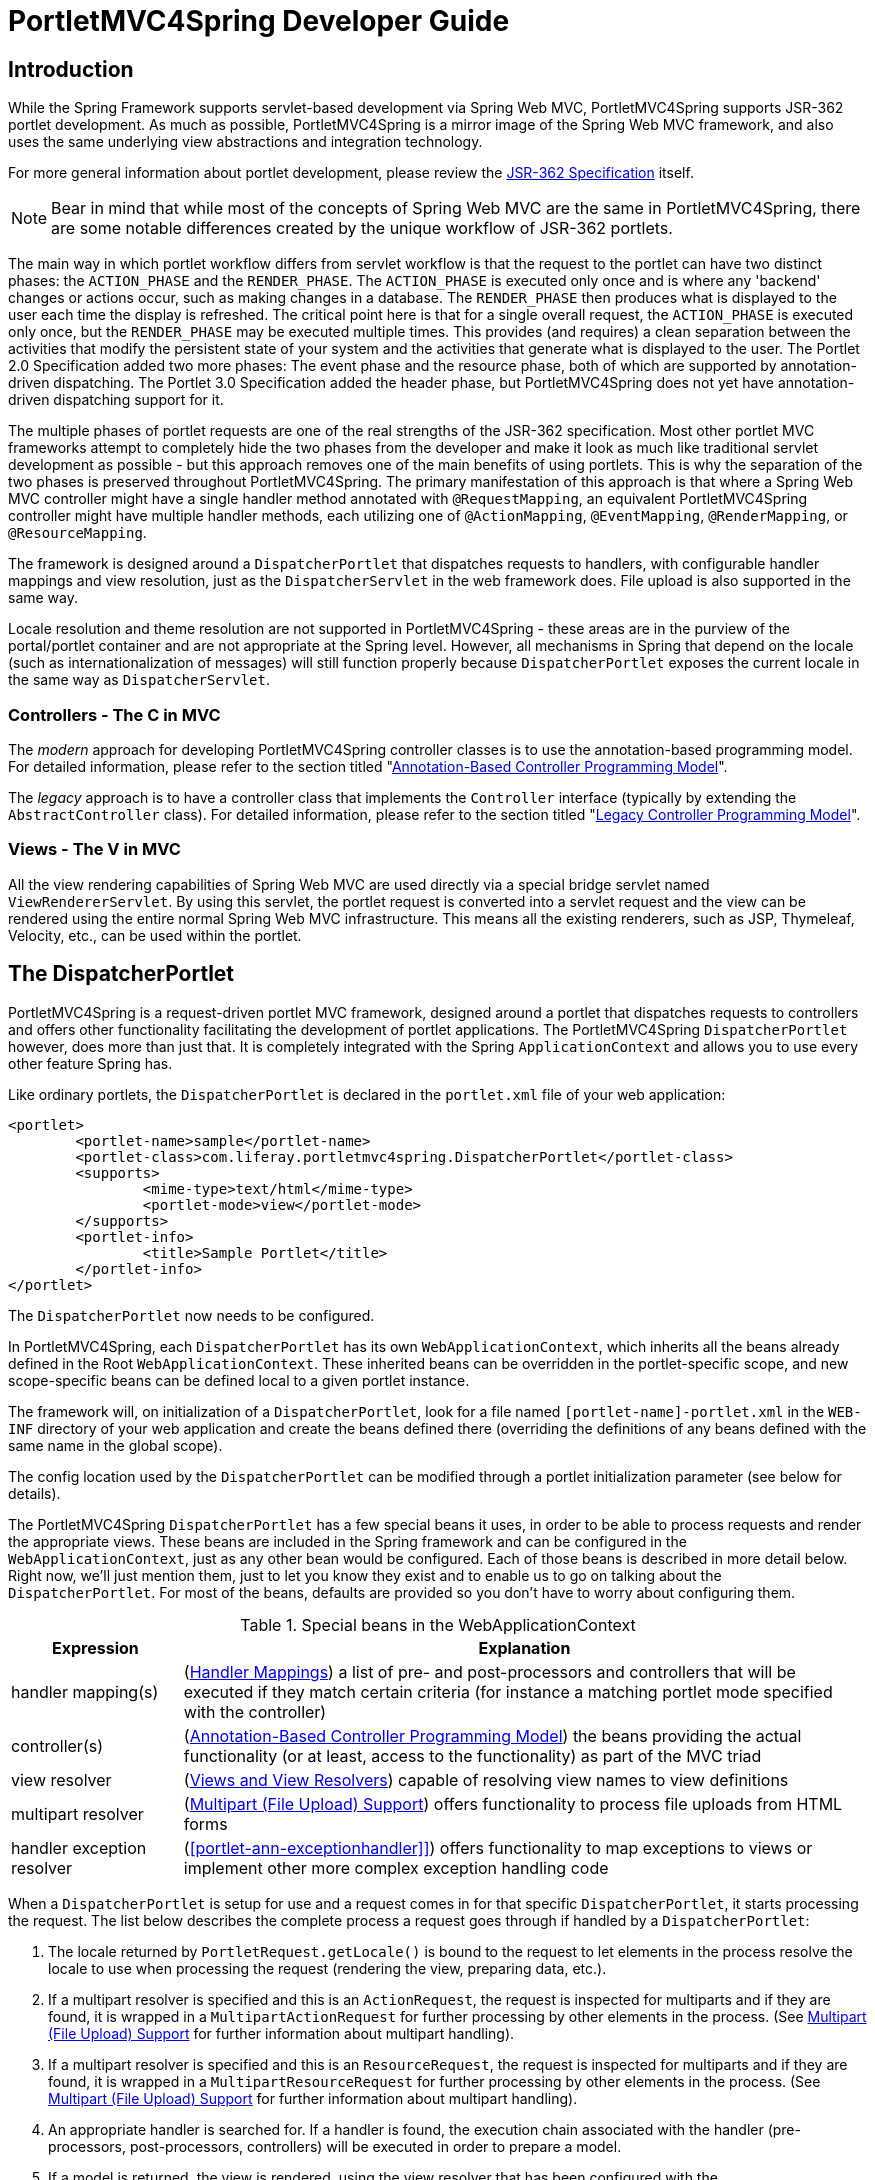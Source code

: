 [[portlet]]
= PortletMVC4Spring Developer Guide


[[portlet-introduction]]
== Introduction

While the Spring Framework supports servlet-based development via Spring Web MVC, PortletMVC4Spring supports JSR-362
portlet development. As much as possible, PortletMVC4Spring is a mirror image of the Spring Web MVC framework, and also
uses the same underlying view abstractions and integration technology.

****
For more general information about portlet development, please review the https://jcp.org/en/jsr/detail?id=362[JSR-362
Specification] itself.
****

[NOTE]
====
Bear in mind that while most of the concepts of Spring Web MVC are the same in PortletMVC4Spring, there are some notable
differences created by the unique workflow of JSR-362 portlets.
====

The main way in which portlet workflow differs from servlet workflow is that the request to the portlet can have two
distinct phases: the `ACTION_PHASE` and the `RENDER_PHASE`. The `ACTION_PHASE` is executed only once and is where any
'backend' changes or actions occur, such as making changes in a database. The `RENDER_PHASE` then produces what is
displayed to the user each time the display is refreshed. The critical point here is that for a single overall request,
the `ACTION_PHASE` is executed only once, but the `RENDER_PHASE` may be executed multiple times. This provides (and
requires) a clean separation between the activities that modify the persistent state of your system and the activities
that generate what is displayed to the user. The Portlet 2.0 Specification added two more phases: The event phase and
the resource phase, both of which are supported by annotation-driven dispatching. The Portlet 3.0 Specification added
the header phase, but PortletMVC4Spring does not yet have annotation-driven dispatching support for it.

The multiple phases of portlet requests are one of the real strengths of the JSR-362 specification. Most other portlet
MVC frameworks attempt to completely hide the two phases from the developer and make it look as much like traditional
servlet development as possible - but this approach removes one of the main benefits of using portlets. This is why the
separation of the two phases is preserved throughout PortletMVC4Spring. The primary manifestation of this approach is
that where a Spring Web MVC controller might have a single handler method annotated with `@RequestMapping`, an
equivalent PortletMVC4Spring controller might have multiple handler methods, each utilizing one of `@ActionMapping`,
`@EventMapping`, `@RenderMapping`, or `@ResourceMapping`.

The framework is designed around a `DispatcherPortlet` that dispatches requests to handlers, with configurable handler
mappings and view resolution, just as the `DispatcherServlet` in the web framework does. File upload is also supported
in the same way.

Locale resolution and theme resolution are not supported in PortletMVC4Spring - these areas are in the purview of the
portal/portlet container and are not appropriate at the Spring level. However, all mechanisms in Spring that depend on
the locale (such as internationalization of messages) will still function properly because `DispatcherPortlet` exposes
the current locale in the same way as `DispatcherServlet`.



[[portlet-introduction-controller]]
=== Controllers - The C in MVC

The __modern__ approach for developing PortletMVC4Spring controller classes is to use the annotation-based programming
model. For detailed information, please refer to the section titled "<<portlet-annotation>>".

The __legacy__ approach is to have a controller class that implements the `Controller` interface (typically by extending
the `AbstractController` class). For detailed information, please refer to the section titled "<<portlet-controller>>".




[[portlet-introduction-view]]
=== Views - The V in MVC
All the view rendering capabilities of Spring Web MVC are used directly via a special bridge servlet named
`ViewRendererServlet`. By using this servlet, the portlet request is converted into a servlet request and the view can
be rendered using the entire normal Spring Web MVC infrastructure. This means all the existing renderers, such as JSP,
Thymeleaf, Velocity, etc., can be used within the portlet.



[[portlet-dispatcher]]
== The DispatcherPortlet

PortletMVC4Spring is a request-driven portlet MVC framework, designed around a portlet that dispatches requests to
controllers and offers other functionality facilitating the development of portlet applications. The PortletMVC4Spring
`DispatcherPortlet` however, does more than just that. It is completely integrated with the Spring `ApplicationContext`
and allows you to use every other feature Spring has.

Like ordinary portlets, the `DispatcherPortlet` is declared in the `portlet.xml` file of your web application:

[source,xml,indent=0]
[subs="verbatim,quotes"]
----
	<portlet>
		<portlet-name>sample</portlet-name>
		<portlet-class>com.liferay.portletmvc4spring.DispatcherPortlet</portlet-class>
		<supports>
			<mime-type>text/html</mime-type>
			<portlet-mode>view</portlet-mode>
		</supports>
		<portlet-info>
			<title>Sample Portlet</title>
		</portlet-info>
	</portlet>
----

The `DispatcherPortlet` now needs to be configured.

In PortletMVC4Spring, each `DispatcherPortlet` has its own `WebApplicationContext`, which inherits all the beans already
defined in the Root `WebApplicationContext`. These inherited beans can be overridden in the portlet-specific scope, and
new scope-specific beans can be defined local to a given portlet instance.

The framework will, on initialization of a `DispatcherPortlet`, look for a file named `[portlet-name]-portlet.xml` in
the `WEB-INF` directory of your web application and create the beans defined there (overriding the definitions of any
beans defined with the same name in the global scope).

The config location used by the `DispatcherPortlet` can be modified through a portlet initialization parameter (see
below for details).

The PortletMVC4Spring `DispatcherPortlet` has a few special beans it uses, in order to be able to process requests and
render the appropriate views. These beans are included in the Spring framework and can be configured in the
`WebApplicationContext`, just as any other bean would be configured. Each of those beans is described in more detail
below. Right now, we'll just mention them, just to let you know they exist and to enable us to go on talking about the
`DispatcherPortlet`. For most of the beans, defaults are provided so you don't have to worry about configuring them.

[[portlet-webappctx-special-beans-tbl]]
.Special beans in the WebApplicationContext
[cols="1,4"]
|===
| Expression| Explanation

| handler mapping(s)
| (<<portlet-handlermapping>>) a list of pre- and post-processors and controllers that will be executed if they match
  certain criteria (for instance a matching portlet mode specified with the controller)

| controller(s)
| (<<portlet-annotation>>) the beans providing the actual functionality (or at least, access to the functionality) as
  part of the MVC triad

| view resolver
| (<<portlet-viewresolver>>) capable of resolving view names to view definitions

| multipart resolver
| (<<portlet-multipart>>) offers functionality to process file uploads from HTML forms

| handler exception resolver
| (<<portlet-ann-exceptionhandler]>>) offers functionality to map exceptions to views or implement other more complex
  exception handling code
|===

When a `DispatcherPortlet` is setup for use and a request comes in for that specific `DispatcherPortlet`, it starts
processing the request. The list below describes the complete process a request goes through if handled by a
`DispatcherPortlet`:

. The locale returned by `PortletRequest.getLocale()` is bound to the request to let elements in the process resolve the
locale to use when processing the request (rendering the view, preparing data, etc.).
. If a multipart resolver is specified and this is an `ActionRequest`, the request is inspected for multiparts and if
they are found, it is wrapped in a `MultipartActionRequest` for further processing by other elements in the process.
(See <<portlet-multipart>> for further information about multipart handling).
. If a multipart resolver is specified and this is an `ResourceRequest`, the request is inspected for multiparts and if
they are found, it is wrapped in a `MultipartResourceRequest` for further processing by other elements in the process.
(See <<portlet-multipart>> for further information about multipart handling).
. An appropriate handler is searched for. If a handler is found, the execution chain associated with the handler (pre-
processors, post-processors, controllers) will be executed in order to prepare a model.
. If a model is returned, the view is rendered, using the view resolver that has been configured with the
`WebApplicationContext`. If no model is returned (which could be due to a pre- or post-processor intercepting the
request, for example, for security reasons), no view is rendered, since the request could already have been fulfilled.

Exceptions that are thrown during processing of the request get picked up by any of the handler exception resolvers that
are declared in the `WebApplicationContext`. Using these exception resolvers you can define custom behavior in case such
exceptions get thrown.

You can customize Spring's `DispatcherPortlet` by adding context parameters in the `portlet.xml` file or portlet
init-parameters. The possibilities are listed below.

[[portlet-dpp-init-params]]
.DispatcherPortlet initialization parameters
[cols="1,4"]
|===
| Parameter| Explanation

| `contextClass`
| Class that implements `WebApplicationContext`, which will be used to instantiate the context used by this portlet. If
  this parameter isn't specified, the `XmlPortletApplicationContext` will be used.

| `contextConfigLocation`
| String which is passed to the context instance (specified by `contextClass`) to indicate where context(s) can be
  found. The String is potentially split up into multiple Strings (using a comma as a delimiter) to support multiple
  contexts (in case of multiple context locations, for beans that are defined twice, the latest takes precedence).

| `namespace`
| The namespace of the `WebApplicationContext`. Defaults to `[portlet-name]-portlet`.

| `viewRendererUrl`
| The URL at which `DispatcherPortlet` can access an instance of `ViewRendererServlet` (see <<portlet-viewservlet>>).
|===




[[portlet-viewservlet]]
== The ViewRendererServlet

The rendering process in PortletMVC4Spring is a bit more complex than in Spring Web MVC. In order to reuse all the view
technologies from Spring Web MVC, the `PortletRequest` / `PortletResponse` must be converted to `HttpServletRequest` /
`HttpServletResponse` and then call the `render` method of the `View`. To do this, `DispatcherPortlet` uses a special
servlet that exists for just this purpose: the `ViewRendererServlet`.

In order for `DispatcherPortlet` rendering to work, you must declare an instance of the `ViewRendererServlet` in the
`web.xml` file for your web application as follows:

[source,xml,indent=0]
[subs="verbatim,quotes"]
----
	<servlet>
		<servlet-name>ViewRendererServlet</servlet-name>
		<servlet-class>com.liferay.portletmvc4spring.ViewRendererServlet</servlet-class>
	</servlet>

	<servlet-mapping>
		<servlet-name>ViewRendererServlet</servlet-name>
		<url-pattern>/WEB-INF/servlet/view</url-pattern>
	</servlet-mapping>
----

To perform the actual rendering, `DispatcherPortlet` does the following:

. Binds the `WebApplicationContext` to the request as an attribute under the same `WEB_APPLICATION_CONTEXT_ATTRIBUTE`
key that `DispatcherServlet` uses.
. Binds the `Model` and `View` objects to the request to make them available to the `ViewRendererServlet`.
. Constructs a `PortletRequestDispatcher` and performs an `include` using the `/WEB-INF/servlet/view` URL that is mapped
to the `ViewRendererServlet`.

The `ViewRendererServlet` is then able to call the `render` method on the `View` with the appropriate arguments.

The actual URL for the `ViewRendererServlet` can be changed using `DispatcherPortlet`'s `viewRendererUrl` configuration
parameter.




[[portlet-annotation]]
== Annotation-Based Controller Programming Model
Version 2.5 of the Spring Framework introduced an annotation-based programming model for MVC controllers, using
annotations such as `@RequestMapping`, `@RequestParam`, `@ModelAttribute`, etc. This annotation support is available for
both Spring Web MVC and PortletMVC4Spring. Controllers implemented in this style do not have to extend specific base
classes or implement specific interfaces. Furthermore, they do not usually have direct dependencies on Servlet or
Portlet APIs, although they can easily get access to Servlet or Portlet facilities if desired.

The following sections document these annotations and how they are most commonly used in a Portlet environment.



[[portlet-ann-setup]]
=== Setting up the Dispatcher for Annotation Support
__The `@RequestMapping` annotation will only be processed if a corresponding `HandlerMapping` (for type level
annotations) and/or `HandlerAdapter` (for method level annotations) is present in the dispatcher.__ This is the case by
default in both `DispatcherServlet` and `DispatcherPortlet`.

However, if you are defining custom `HandlerMappings` or `HandlerAdapters`, then you need to make sure that a
corresponding custom `DefaultAnnotationHandlerMapping` and/or `PortletRequestMappingHandlerAdapter` is defined as well -
provided that you intend to use `@RequestMapping`.

[source,xml,indent=0]
[subs="verbatim,quotes"]
----
	<?xml version="1.0" encoding="UTF-8"?>
	<beans xmlns="http://www.springframework.org/schema/beans"
		xmlns:xsi="http://www.w3.org/2001/XMLSchema-instance"
		xsi:schemaLocation="http://www.springframework.org/schema/beans
			http://www.springframework.org/schema/beans/spring-beans.xsd">

		<bean class="com.liferay.portletmvc4spring.mvc.annotation.DefaultAnnotationHandlerMapping"/>

		<bean class="com.liferay.portletmvc4spring.mvc.method.annotation.PortletRequestMappingHandlerAdapter"/>

		// ... (controller bean definitions) ...

	</beans>
----

Defining a `DefaultAnnotationHandlerMapping` and/or `PortletRequestMappingHandlerAdapter` explicitly also makes sense if
you would like to customize the mapping strategy, e.g. specifying a custom `WebBindingInitializer` (see below).



[[portlet-ann-controller]]
=== Defining a Controller with @Controller

The `@Controller` annotation indicates that a particular class serves the role of a __controller__. There is no need to
extend any controller base class or reference the Portlet API. You are of course still able to reference
Portlet-specific features if you need to.

The basic purpose of the `@Controller` annotation is to act as a stereotype for the annotated class, indicating its
role. The dispatcher will scan such annotated classes for mapped methods, detecting `@RequestMapping` annotations (see
the next section).

Annotated controller beans may be defined explicitly, using a standard Spring bean definition in the dispatcher's
context. However, the `@Controller` stereotype also allows for autodetection, aligned with Spring's general support for
detecting component classes in the classpath and auto-registering bean definitions for them.

To enable autodetection of such annotated controllers, you have to add component scanning to your configuration. This is
easily achieved by using the __spring-context__ schema as shown in the following XML snippet:

[source,xml,indent=0]
[subs="verbatim,quotes"]
----
	<?xml version="1.0" encoding="UTF-8"?>
	<beans xmlns="http://www.springframework.org/schema/beans"
		xmlns:xsi="http://www.w3.org/2001/XMLSchema-instance"
		xmlns:p="http://www.springframework.org/schema/p"
		xmlns:context="http://www.springframework.org/schema/context"
		xsi:schemaLocation="
			http://www.springframework.org/schema/beans
			http://www.springframework.org/schema/beans/spring-beans.xsd
			http://www.springframework.org/schema/context
			http://www.springframework.org/schema/context/spring-context.xsd">

		<context:component-scan base-package="org.springframework.samples.petportal.portlet"/>

		// ...

	</beans>
----



[[portlet-ann-requestmapping]]
=== Mapping Requests with @RequestMapping

The `@RequestMapping` annotation is used to map portlet modes like 'VIEW'/'EDIT' onto an entire class or a particular
handler method. Typically the type-level annotation maps a specific mode (or mode plus parameter condition) onto a form
controller, with additional method-level annotations 'narrowing' the primary mapping for specific portlet request
parameters.

[TIP]
====

`@RequestMapping` at the type level may be used for plain implementations of the `Controller` interface as well. In this
case, the request processing code would follow the traditional `handle(Action|Render)Request` signature, while the
controller's mapping would be expressed through an `@RequestMapping` annotation. This works for pre-built `Controller`
base classes, such as `AbstractController`, too.

In the following discussion, we'll focus on controllers that are based on annotated handler methods.
====

The following is an example of a form controller from the PetPortal sample application
using this annotation:

[source,java,indent=0]
[subs="verbatim,quotes"]
----
	@Controller
	@RequestMapping("EDIT")
	@SessionAttributes("site")
	public class PetSitesEditController {

		private Properties petSites;

		public void setPetSites(Properties petSites) {
			this.petSites = petSites;
		}

		@ModelAttribute("petSites")
		public Properties getPetSites() {
			return this.petSites;
		}

		@RequestMapping // default (action=list)
		public String showPetSites() {
			return "petSitesEdit";
		}

		@RequestMapping(params = "action=add") // RENDER_PHASE
		public String showSiteForm(Model model) {
			// Used for the initial form as well as for redisplaying with errors.
			if (!model.containsAttribute("site")) {
				model.addAttribute("site", new PetSite());
			}

			return "petSitesAdd";
		}

		@RequestMapping(params = "action=add") // ACTION_PHASE
		public void populateSite(@ModelAttribute("site") PetSite petSite,
				BindingResult result, SessionStatus status, ActionResponse response) {
			new PetSiteValidator().validate(petSite, result);
			if (!result.hasErrors()) {
				this.petSites.put(petSite.getName(), petSite.getUrl());
				status.setComplete();
				response.setRenderParameter("action", "list");
			}
		}

		@RequestMapping(params = "action=delete")
		public void removeSite(@RequestParam("site") String site, ActionResponse response) {
			this.petSites.remove(site);
			response.setRenderParameter("action", "list");
		}
	}
----

There are dedicated `@ActionMapping` and `@RenderMapping` (as well as `@ResourceMapping` and `@EventMapping`)
annotations which can be used instead:

[source,java,indent=0]
[subs="verbatim,quotes"]
----
	@Controller
	@RequestMapping("EDIT")
	@SessionAttributes("site")
	public class PetSitesEditController {

		private Properties petSites;

		public void setPetSites(Properties petSites) {
			this.petSites = petSites;
		}

		@ModelAttribute("petSites")
		public Properties getPetSites() {
			return this.petSites;
		}

		@RenderMapping // default (action=list)
		public String showPetSites() {
			return "petSitesEdit";
		}

		@RenderMapping(params = "action=add")
		public String showSiteForm(Model model) {
			// Used for the initial form as well as for redisplaying with errors.
			if (!model.containsAttribute("site")) {
				model.addAttribute("site", new PetSite());
			}

			return "petSitesAdd";
		}

		@ActionMapping(params = "action=add")
		public void populateSite(@ModelAttribute("site") PetSite petSite,
				BindingResult result, SessionStatus status, ActionResponse response) {
			new PetSiteValidator().validate(petSite, result);
			if (!result.hasErrors()) {
				this.petSites.put(petSite.getName(), petSite.getUrl());
				status.setComplete();
				response.setRenderParameter("action", "list");
			}
		}

		@ActionMapping(params = "action=delete")
		public void removeSite(@RequestParam("site") String site, ActionResponse response) {
			this.petSites.remove(site);
			response.setRenderParameter("action", "list");
		}
	}
----



[[portlet-ann-requestmapping-arguments]]
=== Supported Handler Method Arguments
Handler methods which are annotated with `@RequestMapping` are allowed to have very flexible signatures. They may have
arguments of the following types, in arbitrary order (except for validation results, which need to follow right after
the corresponding command object, if desired):

* Request and/or response objects (Portlet API). You may choose any specific request/response type, e.g. PortletRequest
  / ActionRequest / RenderRequest. An explicitly declared action/render argument is also used for mapping specific
  request types onto a handler method (in case of no other information given that differentiates between action and
  render requests).
* Session object (Portlet API): of type PortletSession. An argument of this type will enforce the presence of a
  corresponding session. As a consequence, such an argument will never be `null`.
* `org.springframework.web.context.request.WebRequest` or `org.springframework.web.context.request.NativeWebRequest`.
  Allows for generic request parameter access as well as request/session attribute access, without ties to the native
  Servlet/Portlet API.
* `java.util.Locale` for the current request locale (the portal locale in a Portlet environment).
* `java.util.TimeZone` / `java.time.ZoneId` for the current request time zone.
* `java.io.InputStream` / `java.io.Reader` for access to the request's content. This will be the raw InputStream/Reader
  as exposed by the Portlet API.
* `java.io.OutputStream` / `java.io.Writer` for generating the response's content. This will be the raw
  OutputStream/Writer as exposed by the Portlet API.
* `@RequestParam` annotated parameters for access to specific Portlet request parameters. Parameter values will be
  converted to the declared method argument type.
* `java.util.Map` / `org.springframework.ui.Model` / `org.springframework.ui.ModelMap` for enriching the implicit model
  that will be exposed to the web view.
* Command/form objects to bind parameters to: as bean properties or fields, with customizable type conversion, depending
  on `@InitBinder` methods and/or the HandlerAdapter configuration - see the " `webBindingInitializer`" property on
  `PortletRequestMappingHandlerAdapter`. Such command objects along with their validation results will be exposed as
  model attributes, by default using the non-qualified command class name in property notation (e.g. "orderAddress" for
  type "mypackage.OrderAddress"). Specify a parameter-level `ModelAttribute` annotation for declaring a specific model
  attribute name.
* `org.springframework.validation.Errors` / `org.springframework.validation.BindingResult` validation results for a
  preceding command/form object (the immediate preceding argument).
* `org.springframework.web.bind.support.SessionStatus` status handle for marking form processing as complete (triggering
  the cleanup of session attributes that have been indicated by the `@SessionAttributes` annotation at the handler type
  level).

The following return types are supported for handler methods:

* A `ModelAndView` object, with the model implicitly enriched with command objects and the results of `@ModelAttribute`
  annotated reference data accessor methods.
* A `Model` object, with the view name implicitly determined through a `RequestToViewNameTranslator` and the model
  implicitly enriched with command objects and the results of `@ModelAttribute` annotated reference data accessor
  methods.
* A `Map` object for exposing a model, with the view name implicitly determined through a `RequestToViewNameTranslator`
  and the model implicitly enriched with command objects and the results of `@ModelAttribute` annotated reference data
  accessor methods.
* A `View` object, with the model implicitly determined through command objects and `@ModelAttribute` annotated
  reference data accessor methods. The handler method may also programmatically enrich the model by declaring a `Model`
  argument (see above).
* A `String` value which is interpreted as view name, with the model implicitly determined through command objects and
  `@ModelAttribute` annotated reference data accessor methods. The handler method may also programmatically enrich the
  model by declaring a `Model` argument (see above).
* `void` if the method handles the response itself (e.g. by writing the response content directly).
* Any other return type will be considered a single model attribute to be exposed to the view, using the attribute name
  specified through `@ModelAttribute` at the method level (or the default attribute name based on the return type's
  class name otherwise). The model will be implicitly enriched with command objects and the results of `@ModelAttribute`
  annotated reference data accessor methods.



[[portlet-ann-requestparam]]
=== Binding Request Parameters to Method Parameters with @RequestParam

The `@RequestParam` annotation is used to bind request parameters to a method parameter in your controller.

The following code snippet from the PetPortal sample application shows the usage:

[source,java,indent=0]
[subs="verbatim,quotes"]
----
	@Controller
	@RequestMapping("EDIT")
	@SessionAttributes("site")
	public class PetSitesEditController {

		// ...

		public void removeSite(@RequestParam("site") String site, ActionResponse response) {
			this.petSites.remove(site);
			response.setRenderParameter("action", "list");
		}

		// ...

	}
----

Parameters using this annotation are required by default, but you can specify that a parameter is optional by setting
`@RequestParam`'s `required` attribute to `false` (e.g., `@RequestParam(name="id", required=false)`).



[[portlet-ann-modelattrib]]
=== Providing a Link to Data from the Model with @ModelAttribute

`@ModelAttribute` has two usage scenarios in controllers. When placed on a method parameter, `@ModelAttribute` is used
to map a model attribute to the specific, annotated method parameter (see the `populateSite()` method below). This is
how the controller gets a reference to the object holding the data entered in the form. In addition, the parameter can
be declared as the specific type of the form backing object rather than as a generic `java.lang.Object`, thus increasing
type safety.

`@ModelAttribute` is also used at the method level to provide __reference data__ for the model (see the `getPetSites()`
method below). For this usage the method signature can contain the same types as documented above for the
`@RequestMapping` annotation.

[NOTE]
====
`@ModelAttribute` annotated methods will be executed __before__ the chosen
`@RequestMapping` annotated handler method. They effectively pre-populate the implicit model with specific attributes,
often loaded from a database. Such an attribute can then already be accessed through `@ModelAttribute` annotated handler
method parameters in the chosen handler method, potentially with binding and validation applied to it.
====

The following code snippet shows these two usages of this annotation:

[source,java,indent=0]
[subs="verbatim,quotes"]
----
	@Controller
	@RequestMapping("EDIT")
	@SessionAttributes("site")
	public class PetSitesEditController {

		// ...

		@ModelAttribute("petSites")
		public Properties getPetSites() {
			return this.petSites;
		}

		@RequestMapping(params = "action=add") // ACTION_PHASE
		public void populateSite( @ModelAttribute("site") PetSite petSite, BindingResult result, SessionStatus status, ActionResponse response) {
			new PetSiteValidator().validate(petSite, result);
			if (!result.hasErrors()) {
				this.petSites.put(petSite.getName(), petSite.getUrl());
				status.setComplete();
				response.setRenderParameter("action", "list");
			}
		}
	}
----



[[portlet-ann-sessionattrib]]
=== Specifying Attributes to Store in a Session with @SessionAttributes

The type-level `@SessionAttributes` annotation declares session attributes used by a specific handler. This will
typically list the names of model attributes or types of model attributes which should be transparently stored in the
session or some conversational storage, serving as form-backing beans between subsequent requests.

The following code snippet shows the usage of this annotation:

[source,java,indent=0]
[subs="verbatim,quotes"]
----
	@Controller
	@RequestMapping("EDIT")
	@SessionAttributes("site")
	public class PetSitesEditController {
		// ...
	}
----



[[portlet-ann-webdatabinder]]
=== Customizing WebDataBinder Initialization

To customize request parameter binding with PropertyEditors, etc. via the Spring Framework's `WebDataBinder`, you can
either use `@InitBinder`-annotated methods within your controller or externalize your configuration by providing a
custom `WebBindingInitializer`.


[[portlet-ann-initbinder]]
==== Customizing Data Binding with @InitBinder

Annotating controller methods with `@InitBinder` allows you to configure web data binding directly within your
controller class. `@InitBinder` identifies methods which initialize the `WebDataBinder` which will be used for
populating command and form object arguments of annotated handler methods.

Such init-binder methods support all arguments that `@RequestMapping` supports, except for command/form objects and
corresponding validation result objects. Init-binder methods must not have a return value. Thus, they are usually
declared as `void`. Typical arguments include `WebDataBinder` in combination with `WebRequest` or `java.util.Locale`,
allowing code to register context-specific editors.

The following example demonstrates the use of `@InitBinder` for configuring a `CustomDateEditor` for all
`java.util.Date` form properties.

[source,java,indent=0]
[subs="verbatim,quotes"]
----
	@Controller
	public class MyFormController {

		@InitBinder
		protected void initBinder(WebDataBinder webDataBinder) {
		    SimpleDateFormat dateFormat = new SimpleDateFormat("yyyy-MM-dd");
			dateFormat.setLenient(false);
			webDataBinder.registerCustomEditor(Date.class, new CustomDateEditor(dateFormat, false));
		}

		// ...

	}
----


[[portlet-ann-webbindinginitializer]]
==== Configuring a Custom WebBindingInitializer

To externalize data binding initialization, you can provide a custom implementation of the `WebBindingInitializer`
interface, which you then enable by supplying a custom bean configuration for an `PortletRequestMappingHandlerAdapter`,
thus overriding the default configuration.




[[portlet-ann-exceptionhandler]]
=== Exception Handling with @ExceptionHandler

If a controller method throws an exception, then methods annotated with `@ExceptionHandler` will be called in order to
provide a way for the developer to gracefully handle exceptions. The method signatures can take various different
arguments. The typical return type is `void` but if the method returns type `String` then the return value will be
written to the response as portlet markup. For example:

[source,java,indent=0]
[subs="verbatim,quotes"]
----
		@ExceptionHandler
		public void handleException(Exception ex, Writer writer) throws IOException {
			// Write the exception message to the response as portlet markup.
			writer.write(ex.getMessage());
		}

		@ExceptionHandler(IOException.class)
		public String handleIOException(IOException ex, PortletRequest request) {
			// Write the portlet lifecycle and exception message to the response
			// as portlet markup by returning a String.
			return portletRequest.getAttribute(PortletRequest.LIFECYCLE_PHASE) + ":" + ex.getMessage();
		}

		@ExceptionHandler({ BindException.class, IllegalArgumentException.class })
		public String handle1(Exception ex, PortletRequest request, PortletResponse response) {
			// Write the exception class name to the response by returning a String.
			return ClassUtils.getShortName(ex.getClass());
		}
----

[[portlet-viewresolver]]
== Views and View Resolvers
As mentioned previously, PortletMVC4Spring directly reuses all the view technologies from Spring Web MVC. This includes
not only the various `View` implementations themselves, but also the `ViewResolver` implementations. For more
information, refer to https://docs.spring.io/spring/docs/current/spring-framework-reference/web.html#mvc-view[View
Technologies] in the Spring Framework documentation.

[NOTE]
====
In order to help developers get started quickly, the PortletMVC4Spring project includes demos and Maven archetypes that
show how to use JSP and/or Thymeleaf. See the https://github.com/liferay/portletmvc4spring[Project Page at GitHub] for
more details.
====


A few items on using the existing `View` and `ViewResolver` implementations are worth mentioning:

* Most portals expect the result of rendering a portlet to be an HTML fragment. So, things like JSP/JSTL, Thymeleaf,
  Velocity, FreeMarker, and XSLT all make sense. But it is unlikely that views that return other document types will
  make any sense in a portlet context.
* There is no such thing as an HTTP redirect from within a portlet (the `sendRedirect(..)` method of `ActionResponse`
  cannot be used to stay within the portal). So, `RedirectView` and use of the `'redirect:'` prefix will __not__ work
  correctly from within PortletMVC4Spring.
* It may be possible to use the `'forward:'` prefix from within PortletMVC4Spring. However, remember that since you are
  in a portlet, you have no idea what the current URL looks like. This means you cannot use a relative URL to access
  other resources in your web application and that you will have to use an absolute URL.

Also, for JSP development, the new Spring Taglib and the new Spring Form Taglib both work in portlet views in exactly
the same way that they work in servlet views.




[[portlet-multipart]]
== Multipart (File Upload) Support
PortletMVC4Spring has built-in multipart support to handle file uploads in portlet applications, just like Spring Web
MVC does. The design for the multipart support is done with pluggable `PortletMultipartResolver` objects, defined in the
`com.liferay.portletmvc4spring.multipart` package. PortletMVC4Spring provides a `StandardPortletMultipartResolver`
for use with the JSR-362 standard file upload feature. For legacy purposes, it also provides a
`PortletMultipartResolver` for use with http://jakarta.apache.org/commons/fileupload[Commons FileUpload]. How uploading
files is supported will be described in the rest of this section.

By default, no multipart handling will be done by PortletMVC4Spring, as some developers will want to handle multiparts
themselves. You will have to enable it yourself by adding a multipart resolver to the web application's context. After
you have done that, `DispatcherPortlet` will inspect each request to see if it contains a multipart. If no multipart is
found, the request will continue as expected. However, if a multipart is found in the request, the
`PortletMultipartResolver` that has been declared in your context will be used. After that, the multipart attribute in
your request will be treated like any other attribute.

[NOTE]
====
Any configured `PortletMultipartResolver` bean __must__ have the following id (or name): "`portletMultipartResolver`".
If you have defined your `PortletMultipartResolver` with any other name, then the `DispatcherPortlet` will __not__ find
your `PortletMultipartResolver`, and consequently no multipart support will be in effect.
====



[[portlet-multipart-resolver]]
=== Using the PortletMultipartResolver

The following example shows how to use the `StandardPortletMultipartResolver`:

[source,xml,indent=0]
[subs="verbatim,quotes"]
----
	<bean id="portletMultipartResolver"
		class="com.liferay.portletmvc4spring.multipart.StandardPortletMultipartResolver">
	</bean>
----

The following example shows how to use the legacy `CommonsPortletMultipartResolver`:

[source,xml,indent=0]
[subs="verbatim,quotes"]
----
	<bean id="portletMultipartResolver"
		class="com.liferay.portletmvc4spring.multipart.CommonsPortletMultipartResolver">
		<!-- one of the properties available; the maximum file size in bytes -->
		<property name="maxUploadSize" value="100000"/>
	</bean>
----

If you are using the `CommonsPortletMultipartResolver`, then you also need to put the appropriate jars in your classpath
for the multipart resolver to work. In the case of the `CommonsMultipartResolver`, you need to use
`commons-fileupload.jar`. Be sure to use at least version 1.3.3 of Commons FileUpload.

Now that you have seen how to set PortletMVC4Spring up to handle multipart requests, let's talk about how to actually
use it. When `DispatcherPortlet` detects a multipart request, it activates the resolver that has been declared in your
context and hands over the request. What the resolver then does is wrap the current `PortletRequest` in either a
`MultipartActionRequest` or `MultipartResourceRequest` that has support for multipart file uploads. Using the wrapped
request, you can get information about the multiparts contained by this request and actually get access to the multipart
files themselves in your controllers.

[NOTE]
====
You can only receive multipart file uploads as part of an `ActionRequest` or `ResourceRequest`, but not as
part of an `EventRequest`, `HeaderRequest`, or `RenderRequest`.
====



[[portlet-multipart-forms]]
=== Handling a File Upload in a Form
After the `PortletMultipartResolver` has finished doing its job, the request will be processed like any other. To use
the `PortletMultipartResolver`, you must declare it in your Spring configuration descriptor:

[source,xml,indent=0]
[subs="verbatim,quotes"]
----
	<bean id="portletMultipartResolver"
		class="com.liferay.portletmvc4spring.multipart.StandardPortletMultipartResolver"/>
----

Next, create a form with an upload field:

[source,xml,indent=0]
[subs="verbatim,quotes"]
----
	<h1>Please upload one or more files</h1>
	<portlet:actionURL name="uploadFiles" var="fileUploadActionURL"/>
	<form:form action="${fileUploadActionURL}" enctype="multipart/form-data"
			method="post" modelAttribute="transientUpload">
		<input name="multipartFiles" multiple="multiple" type="file"/>
		<input type="submit"/>
	</form:form>
----

Next, create a Data Transfer Object (DTO) that will temporarily contain the uploaded file data during the scope of
of the request as it exists in the model. The DTO must have a JavaBeans property that matches the name of the input
field from the form (in this example, "multipartFiles") that will automatically be bound to the value of the submitted
files:

[source,java,indent=0]
[subs="verbatim,quotes"]
----
public class TransientUpload {

	private List<MultipartFile> multipartFiles = new ArrayList<>();

	public List<MultipartFile> getMultipartFiles() {
		return multipartFiles;
	}

	public void setMultipartFiles(List<MultipartFile> multipartFiles) {
		this.multipartFiles = multipartFiles;
	}
}
----

Finally, create the controller that processes the uploaded files from the model:

[source,java,indent=0]
[subs="verbatim,quotes"]
----
	@Controller
	@RequestMapping("VIEW")
	public class FileUploadController {

		@ActionMapping("uploadFiles")
		public void uploadFiles(
			@ModelAttribute("transientUpload") TransientUpload transientUpload) {

			List<MultipartFile> transientMultipartFiles = transientUpload.getMultipartFiles();

			if (transientMultipartFiles != null) {

				for (MultipartFile transientMultipartFile : transientMultipartFiles) {
					// process file
				}
			}
		}
	}
----

[NOTE]
====
Instead of receiving uploaded files as type `MultipartFile`, it is possible to register custom editors so that
PortletMVC4Spring can leverage the Spring Web MVC feature to convert uploaded files to byte arrays or Strings.
====

The following code snippet shows an example of how to register custom editors that facilitate file upload conversion:

[source,java,indent=0]
[subs="verbatim,quotes"]
----
	@InitBinder
	protected void initBinder(WebDataBinder webDataBinder) {

		// Ability to convert uploaded files to byte arrays so that the
		// `TransientFileUpload` calss can contain List<byte[]> instead
		// of List<MultipartFile>
		webDataBinder.registerCustomEditor(byte[].class,
			new org.springframework.web.multipart.support.ByteArrayMultipartFileEditor());

		// Ability to convert uploaded files to strings so that the
		// TransientFileUpload class can contain List<String> instead
		// of List<MultipartFile>
		webDataBinder.registerCustomEditor(String.class,
			new org.springframework.web.multipart.support.StringMultipartFileEditor());
	}
----




[[portlet-deployment]]
== Portlet Application Deployment
The process of deploying a PortletMVC4Spring application is no different than deploying any JSR-362 Portlet application.
Generally, the portal/portlet container runs in one webapp in your servlet container and your portlets run in another
webapp in your servlet container. In order for the portlet container webapp to make calls into your portlet webapp it
must make cross-context calls to a well-known servlet that provides access to the portlet services defined in your
`portlet.xml` file.

The JSR-362 specification does not specify exactly how this should happen, so each portlet container has its own
mechanism for this, which usually involves some kind of "deployment process" that makes changes to the portlet webapp
itself and then registers the portlets within the portlet container.

At a minimum, the `web.xml` file in your portlet webapp is modified to inject the well-known servlet that the portlet
container will call. In some cases a single servlet will service all portlets in the webapp, in other cases there will
be an instance of the servlet for each portlet.

Some portlet containers will also inject libraries and/or configuration files into the webapp as well. The portlet
container must also make its implementation of the Portlet JSP Tag Library available to your webapp.

The bottom line is that it is important to understand the deployment needs of your target portal and make sure they are
met (usually by following the automated deployment process it provides). Be sure to carefully review the documentation
from your portal for this process.

Once you have deployed your portlet, review the resulting `web.xml` file for sanity. Some older portals have been known
to corrupt the definition of the `ViewRendererServlet`, thus breaking the rendering of your portlets.




[[portlet-exceptionresolver]]
== Legacy Exception Handling
Just like Spring Web MVC, PortletMVC4Spring provides ``HandlerExceptionResolver``s to ease the pain of unexpected
exceptions that occur while your request is being processed by a handler that matched the request. PortletMVC4Spring
also provides a portlet-specific, concrete `SimpleMappingExceptionResolver` that enables you to take the class name of
any exception that might be thrown and map it to a view name.




[[portlet-controller]]
== Legacy Controller Programming Model

[NOTE]
====
The legacy controller programing model is not recommended for new development. Instead, the annotation-driven controller
programming model should be considered.
====

The __legacy__ controller programming model in PortletMVC4Spring are very similar to Spring Web MVC Controllers.

The basis for the PortletMVC4Spring controller architecture is the `com.liferay.portletmvc4spring.mvc.Controller`
interface, which is listed below.

[source,java,indent=0]
----
	public interface Controller {

		/**
		 * Process the render request and return a ModelAndView object which the
		 * DispatcherPortlet will render.
		 */
		ModelAndView handleRenderRequest(RenderRequest request,
				RenderResponse response) throws Exception;

		/**
		 * Process the action request. There is nothing to return.
		 */
		void handleActionRequest(ActionRequest request,
				ActionResponse response) throws Exception;

	}
----

As you can see, the Portlet `Controller` interface requires two methods that handle the two phases of a portlet request:
the action request and the render request. The `ACTION_PHASE` should be capable of handling an action request, and the
`RENDER_PHASE` should be capable of handling a render request and returning an appropriate model and view. While the
`Controller` interface is quite abstract, PortletMVC4Spring offers several controllers that already contain a lot of the
functionality you might need; most of these are very similar to controllers from Spring Web MVC. The `Controller`
interface just defines the most common functionality required of every controller: handling an action request, handling
a render request, and returning a model and a view.



[[portlet-controller-abstractcontroller]]
=== AbstractController and PortletContentGenerator

Of course, just a `Controller` interface isn't enough. To provide a basic infrastructure, all of PortletMVC4Spring's
``Controller``s inherit from `AbstractController`, a class offering access to Spring's `ApplicationContext` and control
over caching.

[[portlet-ac-features]]
.Features offered by the AbstractController
[cols="1,4"]
|===
| Parameter| Explanation

| `requireSession`
| Indicates whether or not this `Controller` requires a session to do its work. This feature is offered to all
  controllers. If a session is not present when such a controller receives a request, the user is informed using a
  `SessionRequiredException`.

| `synchronizeSession`
| Use this if you want handling by this controller to be synchronized on the user's session. To be more specific, the
  extending controller will override the `handleRenderRequestInternal(..)` and `handleActionRequestInternal(..)`
  methods, which will be synchronized on the user's session if you specify this variable.

| `renderWhenMinimized`
| If you want your controller to actually render the view when the portlet is in a minimized state, set this to true. By
  default, this is set to false so that portlets that are in a minimized state don't display any content.

| `cacheSeconds`
| When you want a controller to override the default cache expiration defined for the portlet, specify a positive
  integer here. By default it is set to `-1`, which does not change the default caching. Setting it to `0` will ensure
  the result is never cached.
|===

The `requireSession` and `cacheSeconds` properties are declared on the `PortletContentGenerator` class, which is the
superclass of `AbstractController`) but are included here for completeness.

When using the `AbstractController` as a base class for your controllers (which is not recommended since there are a lot
of other controllers that might already do the job for you) you only have to override either the
`handleActionRequestInternal(ActionRequest, ActionResponse)` method or the `handleRenderRequestInternal(RenderRequest,
RenderResponse)` method (or both), implement your logic, and return a `ModelAndView` object (in the case of
`handleRenderRequestInternal`).

The default implementations of both `handleActionRequestInternal(..)` and `handleRenderRequestInternal(..)` throw a
`PortletException`. This is consistent with the behavior of `GenericPortlet` from the JSR-362 Portlet Specification API.
So you only need to override the method that your controller is intended to handle.

Here is short example consisting of a class and a declaration in the web application context.

[source,java,indent=0]
[subs="verbatim,quotes"]
----
	package samples;

	import javax.portlet.RenderRequest;
	import javax.portlet.RenderResponse;

	import com.liferay.portletmvc4spring.mvc.AbstractController;
	import com.liferay.portletmvc4spring.ModelAndView;

	public class SampleController extends AbstractController {

		public ModelAndView handleRenderRequestInternal(RenderRequest request, RenderResponse response) {
			ModelAndView mav = new ModelAndView("foo");
			mav.addObject("message", "Hello World!");
			return mav;
		}

	}
----

[source,xml,indent=0]
[subs="verbatim,quotes"]
----
	<bean id="sampleController" class="samples.SampleController">
		<property name="cacheSeconds" value="120"/>
	</bean>
----

The class above and the declaration in the web application context is all you need besides setting up a handler mapping
(see <<portlet-handlermapping>>) to get this very simple controller working.



[[portlet-controller-simple]]
=== Other simple controllers
Although you can extend `AbstractController`, PortletMVC4Spring provides a number of concrete implementations which
offer functionality that is commonly used in simple MVC applications.

The `ParameterizableViewController` is basically the same as the example above, except for the fact that you can specify
the view name that it will return in the web application context (no need to hard-code the view name).

The `PortletModeNameViewController` uses the current mode of the portlet as the view name. So, if your portlet is in
View mode (i.e. `PortletMode.VIEW`) then it uses "view" as the view name.




[[portlet-controller-wrapping]]
=== PortletWrappingController

Instead of developing new controllers, it is possible to use existing portlets and map requests to them from a
`DispatcherPortlet`. Using the `PortletWrappingController`, you can instantiate an existing `Portlet` as a `Controller`
as follows:

[source,xml,indent=0]
[subs="verbatim,quotes"]
----
	<bean id="myPortlet" class="com.liferay.portletmvc4spring.mvc.PortletWrappingController">
		<property name="portletClass" value="sample.MyPortlet"/>
		<property name="portletName" value="my-portlet"/>
		<property name="initParameters">
			<value>config=/WEB-INF/my-portlet-config.xml</value>
		</property>
	</bean>
----

This can be very valuable since you can then use interceptors to pre-process and post-process requests going to these
portlets. Alternatively, you can use a portlet filter as defined by the JSR-362 Specification.




[[portlet-handlermapping]]
== Handler Mappings
Using a handler mapping you can map incoming portlet requests to appropriate handlers. There are some handler mappings
you can use out of the box, for example, the `PortletModeHandlerMapping`, but let's first examine the general concept of
a `HandlerMapping`.

[NOTE]
====
The term "Handler" is intentionally used here instead of "Controller". `DispatcherPortlet` is designed to be used
with other ways to process requests than just PortletMVC4Spring's own Controllers. A Handler is any Object that can
handle portlet requests. Controllers are an example of Handlers, and they are of course the default. To use some other
framework with `DispatcherPortlet`, a corresponding implementation of `HandlerAdapter` is all that is needed.
====

The functionality a basic `HandlerMapping` provides is the delivering of a `HandlerExecutionChain`, which must contain
the handler that matches the incoming request, and may also contain a list of handler interceptors that are applied to
the request. When a request comes in, the `DispatcherPortlet` will hand it over to the handler mapping to let it inspect
the request and come up with an appropriate `HandlerExecutionChain`. Then the `DispatcherPortlet` will execute the
handler and interceptors in the chain (if any). These concepts are all exactly the same as in Spring Web MVC.

The concept of configurable handler mappings that can optionally contain interceptors (executed before or after the
actual handler was executed, or both) is extremely powerful. A lot of supporting functionality can be built into a
custom `HandlerMapping`. Think of a custom handler mapping that chooses a handler not only based on the portlet mode of
the request coming in, but also on a specific state of the session associated with the request.

In Spring Web MVC, handler mappings are commonly based on URLs. Since there is really no such thing as a URL within a
Portlet, we must use other mechanisms to control mappings. The two most common are the portlet mode and a request
parameter, but anything available to the portlet request can be used in a custom handler mapping.

The rest of this section describes three of PortletMVC4Spring's most commonly used handler mappings. They all extend
`AbstractHandlerMapping` and share the following properties:

* `interceptors`: The list of interceptors to use. ``HandlerInterceptor``s are discussed in
  <<portlet-handlermapping-interceptor>>.
* `defaultHandler`: The default handler to use, when this handler mapping does not result in a matching handler.
* `order`: Based on the value of the order property (see the `org.springframework.core.Ordered` interface), Spring will
  sort all handler mappings available in the context and apply the first matching handler.
* `lazyInitHandlers`: Allows for lazy initialization of singleton handlers (prototype handlers are always lazily
  initialized). Default value is false. This property is directly implemented in the three concrete Handlers.



[[portlet-handlermapping-portletmode]]
=== PortletModeHandlerMapping

This is a simple handler mapping that maps incoming requests based on the current mode of the portlet (e.g. 'view',
'edit', 'help'). An example:

[source,xml,indent=0]
[subs="verbatim,quotes"]
----
	<bean class="com.liferay.portletmvc4spring.handler.PortletModeHandlerMapping">
		<property name="portletModeMap">
			<map>
				<entry key="view" value-ref="viewHandler"/>
				<entry key="edit" value-ref="editHandler"/>
				<entry key="help" value-ref="helpHandler"/>
			</map>
		</property>
	</bean>
----



[[portlet-handlermapping-parameter]]
=== ParameterHandlerMapping

If we need to navigate around to multiple controllers without changing portlet mode, the simplest way to do this is with
a request parameter that is used as the key to control the mapping.

`ParameterHandlerMapping` uses the value of a specific request parameter to control the mapping. The default name of the
parameter is `'action'`, but can be changed using the `'parameterName'` property.

The bean configuration for this mapping will look something like this:

[source,xml,indent=0]
[subs="verbatim,quotes"]
----
	<bean class="com.liferay.portletmvc4spring.handler.ParameterHandlerMapping">
		<property name="parameterMap">
			<map>
				<entry key="add" value-ref="addItemHandler"/>
				<entry key="edit" value-ref="editItemHandler"/>
				<entry key="delete" value-ref="deleteItemHandler"/>
			</map>
		</property>
	</bean>
----



[[portlet-handlermapping-portletmodeparameter]]
=== PortletModeParameterHandlerMapping

The most powerful built-in handler mapping, `PortletModeParameterHandlerMapping` combines the capabilities of the two
previous ones to allow different navigation within each portlet mode.

Again the default name of the parameter is "action", but can be changed using the `parameterName` property.

By default, the same parameter value may not be used in two different portlet modes. This is so that if the portal
itself changes the portlet mode, the request will no longer be valid in the mapping.

The bean configuration for this mapping will look something like this:

[source,xml,indent=0]
[subs="verbatim,quotes"]
----
	<bean class="com.liferay.portletmvc4spring.handler.PortletModeParameterHandlerMapping">
		<property name="portletModeParameterMap">
			<map>
				<entry key="view"> <!-- 'view' portlet mode -->
					<map>
						<entry key="add" value-ref="addItemHandler"/>
						<entry key="edit" value-ref="editItemHandler"/>
						<entry key="delete" value-ref="deleteItemHandler"/>
					</map>
				</entry>
				<entry key="edit"> <!-- 'edit' portlet mode -->
					<map>
						<entry key="prefs" value-ref="prefsHandler"/>
						<entry key="resetPrefs" value-ref="resetPrefsHandler"/>
					</map>
				</entry>
			</map>
		</property>
	</bean>
----

This mapping can be chained ahead of a `PortletModeHandlerMapping`, which can then provide defaults for each mode and an
overall default as well.



[[portlet-handlermapping-interceptor]]
=== Adding HandlerInterceptors

Spring's handler mapping mechanism has a notion of handler interceptors, which can be extremely useful when you want to
apply specific functionality to certain requests, for example, checking for a principal. Again PortletMVC4Spring
implements these concepts in the same way as Spring Web MVC.

Interceptors located in the handler mapping must implement `HandlerInterceptor` from the `com.liferay.portletmvc4spring`
package. Just like Spring Web MVC, this interface defines three methods: one that will be called before the actual
handler will be executed ( `preHandle`), one that will be called after the handler is executed (`postHandle`), and one
that is called after the complete request has finished (`afterCompletion`). These three methods should provide enough
flexibility to do all kinds of pre- and post- processing.

The `preHandle` method returns a boolean value. You can use this method to break or continue the processing of the
execution chain. When this method returns `true`, the handler execution chain will continue. When it returns `false`,
the `DispatcherPortlet` assumes the interceptor itself has taken care of requests (and, for example, rendered an
appropriate view) and does not continue executing the other interceptors and the actual handler in the execution chain.

The `postHandle` method is only called on a `RenderRequest`. The `preHandle` and `afterCompletion` methods are called on
both an `ActionRequest` and a `RenderRequest`. If you need to execute logic in these methods for just one type of
request, be sure to check what kind of request it is before processing it.



[[portlet-handlermapping-interceptoradapter]]
=== HandlerInterceptorAdapter

As with the servlet package, the portlet package has a concrete implementation of `HandlerInterceptor` called
`HandlerInterceptorAdapter`. This class has empty versions of all the methods so that you can inherit from this class
and implement just one or two methods when that is all you need.



[[portlet-handlermapping-parameterinterceptor]]
=== ParameterMappingInterceptor

The portlet package also has a concrete interceptor named `ParameterMappingInterceptor` that is meant to be used
directly with `ParameterHandlerMapping` and `PortletModeParameterHandlerMapping`. This interceptor will cause the
parameter that is being used to control the mapping to be forwarded from an `ActionRequest` to the subsequent
`RenderRequest`. This will help ensure that the `RenderRequest` is mapped to the same Handler as the `ActionRequest`.
This is done in the `preHandle` method of the interceptor, so you can still modify the parameter value in your handler
to change where the `RenderRequest` will be mapped.

Be aware that this interceptor is calling `setRenderParameter` on the `ActionResponse`, which means that you cannot call
`sendRedirect` in your handler when using this interceptor. If you need to do external redirects then you will either
need to forward the mapping parameter manually or write a different interceptor to handle this for you.

